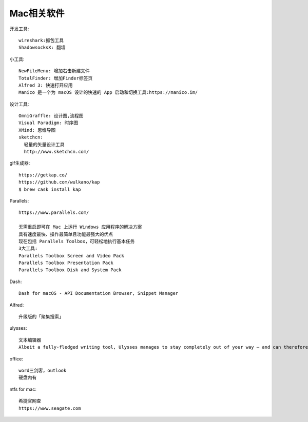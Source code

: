 Mac相关软件
=================

开发工具::

  wireshark:抓包工具
  ShadowsocksX: 翻墙


小工具::

  NewFileMenu: 增加右击新建文件
  TotalFinder: 增加Finder标签页
  Alfred 3: 快速打开应用
  Manico 是一个为 macOS 设计的快速的 App 启动和切换工具:https://manico.im/

设计工具::

  OmniGraffle: 设计图,流程图
  Visual Paradigm: 时序图
  XMind: 思维导图
  sketchcn: 
    轻量的矢量设计工具
    http://www.sketchcn.com/

gif生成器::

    https://getkap.co/
    https://github.com/wulkano/kap
    $ brew cask install kap


Parallels::

  https://www.parallels.com/

  无需重启即可在 Mac 上运行 Windows 应用程序的解决方案
  具有速度最快、操作最简单且功能最强大的优点
  现在包括 Parallels Toolbox，可轻松地执行基本任务
  3大工具:
  Parallels Toolbox Screen and Video Pack
  Parallels Toolbox Presentation Pack
  Parallels Toolbox Disk and System Pack
  
Dash::

  Dash for macOS - API Documentation Browser, Snippet Manager

Alfred::

  升级版的「聚集搜索」

ulysses::

  文本编辑器
  Albeit a fully-fledged writing tool, Ulysses manages to stay completely out of your way – and can therefore rival any distraction-free writing app.


office::

    word三剑客，outlook
    硬盘内有

ntfs for mac::

    希捷官网查
    https://www.seagate.com









